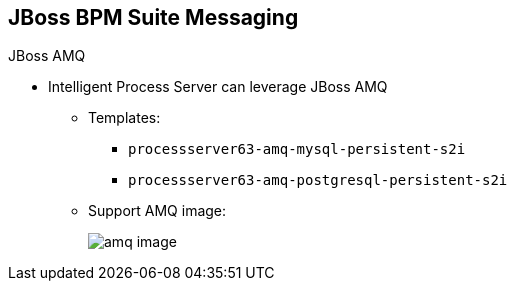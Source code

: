 :scrollbar:
:data-uri:
:noaudio:

== JBoss BPM Suite Messaging

.JBoss AMQ

* Intelligent Process Server can leverage JBoss AMQ

** Templates:
*** `processserver63-amq-mysql-persistent-s2i`
*** `processserver63-amq-postgresql-persistent-s2i`
** Support AMQ image:
+
image::images/amq_image.png[]


ifdef::showscript[]

The OCP Red Hat Registry facilitates templates to integrate AMQ as the broker for the JMS technology.

endif::showscript[]
